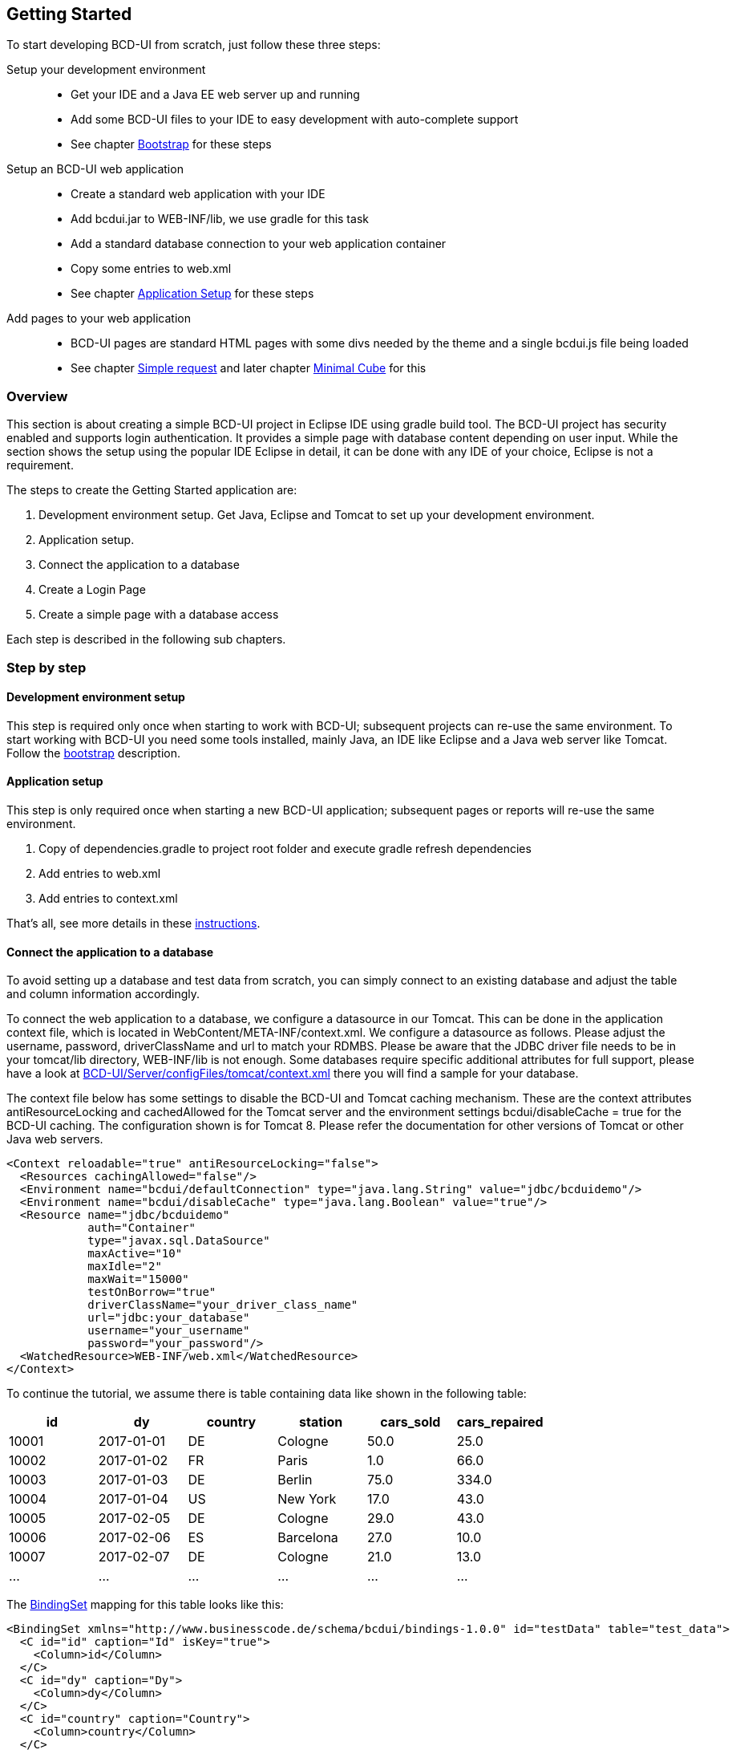 [[DocGettingStarted]]
== Getting Started

To start developing BCD-UI from scratch, just follow these three steps:

Setup your development environment ::
  * Get your IDE and a Java EE web server up and running
  * Add some BCD-UI files to your IDE to easy development with auto-complete support
  * See chapter <<DocBootstrap,Bootstrap>> for these steps
Setup an BCD-UI web application ::
  * Create a standard web application with your IDE
  * Add bcdui.jar to WEB-INF/lib, we use gradle for this task
  * Add a standard database connection to your web application container
  * Copy some entries to web.xml
  * See chapter <<DocAppsetup,Application Setup>> for these steps
Add pages to your web application ::
  * BCD-UI pages are standard HTML pages with some divs needed by the theme and a single bcdui.js file being loaded
  * See chapter <<DocSimpleReq,Simple request>> and later chapter <<DocMinimalCube,Minimal Cube>> for this

=== Overview

This section is about creating a simple BCD-UI project in Eclipse IDE using gradle build tool.
The BCD-UI project has security enabled and supports login authentication.
It provides a simple page with database content depending on user input.
While the section shows the setup using the popular IDE Eclipse in detail, it can be done with any IDE of your choice, Eclipse is not a requirement.

The steps to create the Getting Started application are:
 
. Development environment setup. Get Java, Eclipse and Tomcat to set up your development environment.
. Application setup.
. Connect the application to a database
. Create a Login Page
. Create a simple page with a database access

Each step is described in the following sub chapters.
 
=== Step by step

==== Development environment setup

This step is required only once when starting to work with BCD-UI; subsequent projects can re-use the same environment.
To start working with BCD-UI you need some tools installed, mainly Java, an IDE like Eclipse and a Java web server like Tomcat.
Follow the <<DocBootstrap,bootstrap>> description.

==== Application setup

This step is only required once when starting a new BCD-UI application; subsequent pages or reports will re-use the same environment.

. Copy of dependencies.gradle to project root folder and execute gradle refresh dependencies
. Add entries to web.xml
. Add entries to context.xml

That's all, see more details in these <<DocAppsetup,instructions>>.

==== Connect the application to a database
To avoid setting up a database and test data from scratch, you can simply connect to an existing database and adjust the table and column information
accordingly.

To connect the web application to a database, we configure a datasource in our Tomcat.
This can be done in the application context file, which is located in WebContent/META-INF/context.xml.
We configure a datasource as follows. Please adjust the username, password, driverClassName and url to match your RDMBS.
Please be aware that the JDBC driver file needs to be in your tomcat/lib directory, WEB-INF/lib is not enough.
Some databases require specific additional attributes for full support, please have a look at
link:https://github.com/businesscode/BCD-UI/blob/master/Server/configFiles/tomcat/context.xml[BCD-UI/Server/configFiles/tomcat/context.xml, window="_blank"] there you will
find a sample for your database. 

The context file below has some settings to disable the BCD-UI and Tomcat caching mechanism.
These are the context attributes antiResourceLocking and cachedAllowed for the Tomcat server and
the environment settings bcdui/disableCache = true for the BCD-UI caching. 
The configuration shown is for Tomcat 8. Please refer the documentation for other versions of Tomcat or other Java web servers.

[source,xml]
----
<Context reloadable="true" antiResourceLocking="false">
  <Resources cachingAllowed="false"/>
  <Environment name="bcdui/defaultConnection" type="java.lang.String" value="jdbc/bcduidemo"/>
  <Environment name="bcdui/disableCache" type="java.lang.Boolean" value="true"/>
  <Resource name="jdbc/bcduidemo"
            auth="Container"
            type="javax.sql.DataSource"
            maxActive="10"
            maxIdle="2"
            maxWait="15000"
            testOnBorrow="true"
            driverClassName="your_driver_class_name"
            url="jdbc:your_database"
            username="your_username"
            password="your_password"/>
  <WatchedResource>WEB-INF/web.xml</WatchedResource>
</Context>
----
To continue the tutorial, we assume there is table containing data like shown in the following table:

[options="header"]
|===
|id|dy|country|station|cars_sold|cars_repaired
|10001|2017-01-01|DE|Cologne|50.0| 25.0
|10002|2017-01-02|FR|Paris|1.0|66.0
|10003|2017-01-03|DE|Berlin|75.0|334.0
|10004|2017-01-04|US|New York|17.0|43.0
|10005|2017-02-05|DE|Cologne|29.0|43.0
|10006|2017-02-06|ES|Barcelona|27.0|10.0
|10007|2017-02-07|DE|Cologne|21.0|13.0
|...|...|...|...|...|...|
|===

The <<DocBinding,BindingSet>> mapping for this table looks like this:

[source,xml]
----
<BindingSet xmlns="http://www.businesscode.de/schema/bcdui/bindings-1.0.0" id="testData" table="test_data">
  <C id="id" caption="Id" isKey="true">
    <Column>id</Column>
  </C>
  <C id="dy" caption="Dy">
    <Column>dy</Column>
  </C>
  <C id="country" caption="Country">
    <Column>country</Column>
  </C>
  <C id="station" caption="Station">
    <Column>station</Column>
  </C>
  <C id="carsSold" caption="Cars sold">
    <Column>cars_sold</Column>
  </C>
  <C id="carsRepaired" caption="Cars repaired">
    <Column>cars_repaired</Column>
  </C>
</BindingSet>
----

Create a similar file in `WEB-INF/bcdui/bindings` and name it testData.xml.

TIP: By convention, the BindingSet's filename is the same as the binding set's `id` plus '.xml' extension.

The BindingSet is validated and enriched by database catalog information during the startup of the web application.
So typos in column names or not existing columns are detected already. The output can be found in the tomcat console.

----
2017-03-08 10:59:31  ReadBindingSet: BindingSet 'test_data': org.postgresql.util.PSQLException: ERROR: column t3.unicorns_feeded does not exist
----

In case a binding set is not correct, it is ignored by BCD-UI so that any access to it would lead to a BindingNotFoundException.
The columns elements bnd:C are enriched during startup and BCD-UI knows the type, size, not-null and other properties.
Important for our next steps in this section are the ids. So, to tell BCD-UI components what table to access we would then use
id="testData" and if we specify a certain column, we use the value of the id attribute of the desired column.

==== Create Login Page

The next step is to enable the security filter and to create a login page. This is optional.
Here are the detail instructions on how to setup everything: <<DocLogin,Login Page>>.

==== Create Simple Request Page

The next step is to create a simple page that retrieves data filtered by some user input.
Detailed instructions can be found <<DocSimpleReq,here>>.

